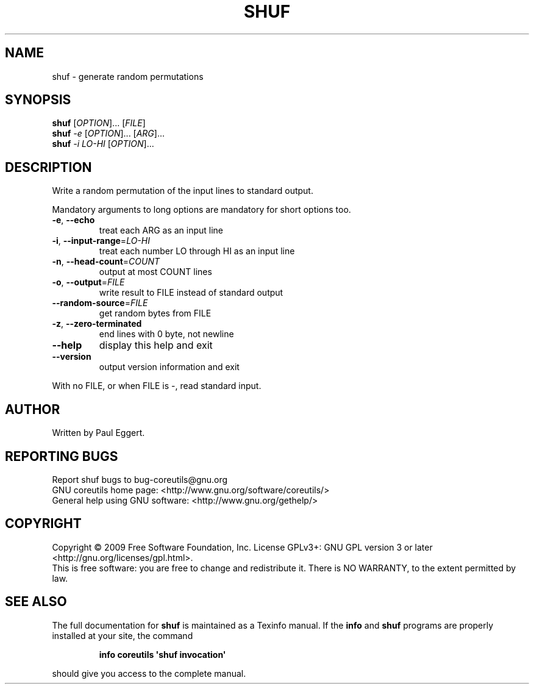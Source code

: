 .\" DO NOT MODIFY THIS FILE!  It was generated by help2man 1.35.
.TH SHUF "1" "June 2009" "GNU coreutils 7.4" "User Commands"
.SH NAME
shuf \- generate random permutations
.SH SYNOPSIS
.B shuf
[\fIOPTION\fR]... [\fIFILE\fR]
.br
.B shuf
\fI-e \fR[\fIOPTION\fR]... [\fIARG\fR]...
.br
.B shuf
\fI-i LO-HI \fR[\fIOPTION\fR]...
.SH DESCRIPTION
.\" Add any additional description here
.PP
Write a random permutation of the input lines to standard output.
.PP
Mandatory arguments to long options are mandatory for short options too.
.TP
\fB\-e\fR, \fB\-\-echo\fR
treat each ARG as an input line
.TP
\fB\-i\fR, \fB\-\-input\-range\fR=\fILO\-HI\fR
treat each number LO through HI as an input line
.TP
\fB\-n\fR, \fB\-\-head\-count\fR=\fICOUNT\fR
output at most COUNT lines
.TP
\fB\-o\fR, \fB\-\-output\fR=\fIFILE\fR
write result to FILE instead of standard output
.TP
\fB\-\-random\-source\fR=\fIFILE\fR
get random bytes from FILE
.TP
\fB\-z\fR, \fB\-\-zero\-terminated\fR
end lines with 0 byte, not newline
.TP
\fB\-\-help\fR
display this help and exit
.TP
\fB\-\-version\fR
output version information and exit
.PP
With no FILE, or when FILE is \-, read standard input.
.SH AUTHOR
Written by Paul Eggert.
.SH "REPORTING BUGS"
Report shuf bugs to bug\-coreutils@gnu.org
.br
GNU coreutils home page: <http://www.gnu.org/software/coreutils/>
.br
General help using GNU software: <http://www.gnu.org/gethelp/>
.SH COPYRIGHT
Copyright \(co 2009 Free Software Foundation, Inc.
License GPLv3+: GNU GPL version 3 or later <http://gnu.org/licenses/gpl.html>.
.br
This is free software: you are free to change and redistribute it.
There is NO WARRANTY, to the extent permitted by law.
.SH "SEE ALSO"
The full documentation for
.B shuf
is maintained as a Texinfo manual.  If the
.B info
and
.B shuf
programs are properly installed at your site, the command
.IP
.B info coreutils \(aqshuf invocation\(aq
.PP
should give you access to the complete manual.
